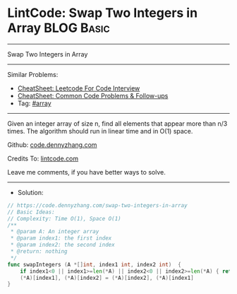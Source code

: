 * LintCode: Swap Two Integers in Array                           :BLOG:Basic:
#+STARTUP: showeverything
#+OPTIONS: toc:nil \n:t ^:nil creator:nil d:nil
:PROPERTIES:
:type:     array
:END:
---------------------------------------------------------------------
Swap Two Integers in Array
---------------------------------------------------------------------
#+BEGIN_HTML
<a href="https://github.com/dennyzhang/code.dennyzhang.com/tree/master/problems/swap-two-integers-in-array"><img align="right" width="200" height="183" src="https://www.dennyzhang.com/wp-content/uploads/denny/watermark/github.png" /></a>
#+END_HTML
Similar Problems:
- [[https://cheatsheet.dennyzhang.com/cheatsheet-leetcode-A4][CheatSheet: Leetcode For Code Interview]]
- [[https://cheatsheet.dennyzhang.com/cheatsheet-followup-A4][CheatSheet: Common Code Problems & Follow-ups]]
- Tag: [[https://code.dennyzhang.com/tag/array][#array]]
---------------------------------------------------------------------
Given an integer array of size n, find all elements that appear more than n/3 times. The algorithm should run in linear time and in O(1) space.

Github: [[https://github.com/dennyzhang/code.dennyzhang.com/tree/master/problems/swap-two-integers-in-array][code.dennyzhang.com]]

Credits To: [[https://www.lintcode.com/problem/swap-two-integers-in-array/][lintcode.com]]

Leave me comments, if you have better ways to solve.
---------------------------------------------------------------------
- Solution:

#+BEGIN_SRC go
// https://code.dennyzhang.com/swap-two-integers-in-array
// Basic Ideas:
// Complexity: Time O(1), Space O(1)
/**
 * @param A: An integer array
 * @param index1: the first index
 * @param index2: the second index
 * @return: nothing
 */
func swapIntegers (A *[]int, index1 int, index2 int)  {
    if index1<0 || index1>=len(*A) || index2<0 || index2>=len(*A) { return }
    (*A)[index1], (*A)[index2] = (*A)[index2], (*A)[index1]
}
#+END_SRC

#+BEGIN_HTML
<div style="overflow: hidden;">
<div style="float: left; padding: 5px"> <a href="https://www.linkedin.com/in/dennyzhang001"><img src="https://www.dennyzhang.com/wp-content/uploads/sns/linkedin.png" alt="linkedin" /></a></div>
<div style="float: left; padding: 5px"><a href="https://github.com/dennyzhang"><img src="https://www.dennyzhang.com/wp-content/uploads/sns/github.png" alt="github" /></a></div>
<div style="float: left; padding: 5px"><a href="https://www.dennyzhang.com/slack" target="_blank" rel="nofollow"><img src="https://www.dennyzhang.com/wp-content/uploads/sns/slack.png" alt="slack"/></a></div>
</div>
#+END_HTML
